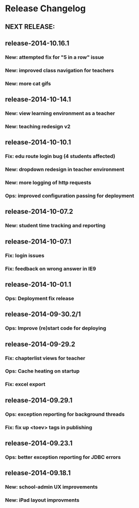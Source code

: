 * Release Changelog
** NEXT RELEASE:
** release-2014-10.16.1
*** New: attempted fix for "5 in a row" issue
*** New: improved class navigation for teachers
*** New: more cat gifs
** release-2014-10-14.1
*** New: view learning environment as a teacher
*** New: teaching redesign v2
** release-2014-10-10.1
*** Fix: edu route login bug (4 students affected)
*** New: dropdown redesign in teacher environment
*** New: more logging of http requests
*** Ops: improved configuration passing for deployment
** release-2014-10-07.2
*** New: student time tracking and reporting
** release-2014-10-07.1
*** Fix: login issues
*** Fix: feedback on wrong answer in IE9
** release-2014-10-01.1
*** Ops: Deployment fix release
** release-2014-09-30.2/1
*** Ops: Improve (re)start code for deploying
** release-2014-09-29.2
*** Fix: chapterlist views for teacher
*** Ops: Cache heating on startup
*** Fix: excel export
** release-2014-09.29.1
*** Ops: exception reporting for background threads
*** Fix: fix up <toev> tags in publishing
** release-2014-09.23.1
*** Ops: better exception reporting for JDBC errors
** release-2014-09.18.1
*** New: school-admin UX improvements
*** New: iPad layout improvments
